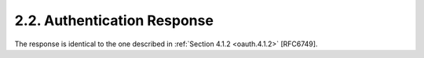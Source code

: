 2.2.  Authentication Response
----------------------------------------

The response is identical to the one described in :ref:`Section 4.1.2 <oauth.4.1.2>` [RFC6749].


